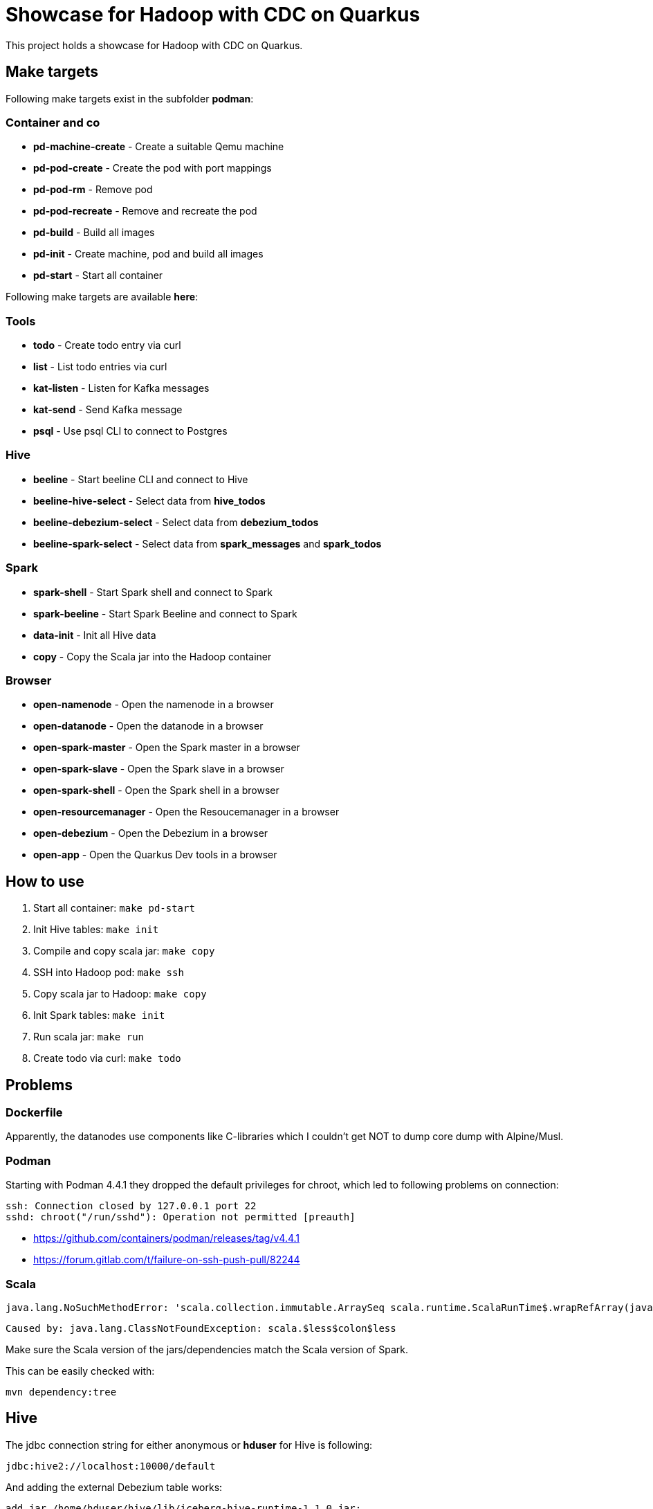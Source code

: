 = Showcase for Hadoop with CDC on Quarkus

This project holds a showcase for Hadoop with CDC on Quarkus.

== Make targets

Following make targets exist in the subfolder **podman**:

=== Container and co

- **pd-machine-create** - Create a suitable Qemu machine
- **pd-pod-create** - Create the pod with port mappings
- **pd-pod-rm** - Remove pod
- **pd-pod-recreate** - Remove and recreate the pod
- **pd-build** - Build all images
- **pd-init** - Create machine, pod and build all images
- **pd-start** - Start all container

Following make targets are available **here**:

=== Tools

- **todo** - Create todo entry via curl
- **list** - List todo entries via curl
- **kat-listen** - Listen for Kafka messages
- **kat-send** - Send Kafka message
- **psql** - Use psql CLI to connect to Postgres

=== Hive

- **beeline** - Start beeline CLI and connect to Hive
- **beeline-hive-select** - Select data from **hive_todos**
- **beeline-debezium-select** - Select data from **debezium_todos**
- **beeline-spark-select** - Select data from **spark_messages** and **spark_todos**

=== Spark

- **spark-shell** - Start Spark shell and connect to Spark
- **spark-beeline** - Start Spark Beeline and connect to Spark

- **data-init** - Init all Hive data
- **copy** - Copy the Scala jar into the Hadoop container

=== Browser

- **open-namenode** - Open the namenode in a browser
- **open-datanode** - Open the datanode in a browser
- **open-spark-master** - Open the Spark master in a browser
- **open-spark-slave** - Open the Spark slave in a browser
- **open-spark-shell** - Open the Spark shell in a browser
- **open-resourcemanager** - Open the Resoucemanager in a browser
- **open-debezium** - Open the Debezium in a browser
- **open-app** - Open the Quarkus Dev tools in a browser

== How to use

1. Start all container: `make pd-start`
2. Init Hive tables: `make init`
3. Compile and copy scala jar: `make copy`
4. SSH into Hadoop pod: `make ssh`
5. Copy scala jar to Hadoop: `make copy`
6. Init Spark tables: `make init`
7. Run scala jar: `make run`
8. Create todo via curl: `make todo`

== Problems

=== Dockerfile

Apparently, the datanodes use components like C-libraries which I couldn't get NOT to dump core
dump with Alpine/Musl.

=== Podman

Starting with Podman 4.4.1 they dropped the default privileges for chroot, which led to following
problems on connection:

```
ssh: Connection closed by 127.0.0.1 port 22
sshd: chroot("/run/sshd"): Operation not permitted [preauth]
```

- https://github.com/containers/podman/releases/tag/v4.4.1
- https://forum.gitlab.com/t/failure-on-ssh-push-pull/82244

=== Scala

```text
java.lang.NoSuchMethodError: 'scala.collection.immutable.ArraySeq scala.runtime.ScalaRunTime$.wrapRefArray(java.lang.Object[])'
```

```text
Caused by: java.lang.ClassNotFoundException: scala.$less$colon$less
```

Make sure the Scala version of the jars/dependencies match the Scala version of Spark.

This can be easily checked with:

```shell
mvn dependency:tree
```

== Hive

The jdbc connection string for either anonymous or *hduser* for Hive is following:

[source,txt]
----
jdbc:hive2://localhost:10000/default
----

And adding the external Debezium table works:

[source,sql]
----
add jar /home/hduser/hive/lib/iceberg-hive-runtime-1.1.0.jar;
create external table debezium stored by 'org.apache.iceberg.mr.hive.HiveIcebergStorageHandler' location 'hdfs://localhost:9000/warehouse/debeziumevents/debeziumcdc_showcase_public_todos' TBLPROPERTIES ('iceberg.catalog'='location_based_table')"
----

== Spark

Spark executors use submitted values for JAVA_HOME:

https://github.com/LucaCanali/Miscellaneous/blob/master/Spark_Notes/Spark_Set_Java_Home_Howto.md

== Links

=== Hadoop

- https://medium.com/analytics-vidhya/hadoop-single-node-cluster-on-docker-e88c3d09a256
- https://github.com/rancavil/hadoop-single-node-cluster
- https://hadoop.apache.org/docs/stable/hadoop-project-dist/hadoop-common/SingleCluster.html
- https://www.edureka.co/blog/install-hadoop-single-node-hadoop-cluster
- https://stackoverflow.com/questions/41266403/how-to-access-hadoop-web-ui-in-linux
- https://www.digitalocean.com/community/tutorials/how-to-install-hadoop-in-stand-alone-mode-on-ubuntu-20-04
- https://www.ibm.com/docs/el/db2-big-sql/5.0?topic=applications-impersonation-in-big-sql

==== Config defaults

- https://hadoop.apache.org/docs/stable/hadoop-project-dist/hadoop-hdfs/hdfs-default.xml
- https://hadoop.apache.org/docs/r2.7.1/hadoop-mapreduce-client/hadoop-mapreduce-client-core/mapred-default.xml

=== Debezium

- https://hub.docker.com/r/debezium/server
- https://debezium.io/documentation/reference/stable/operations/debezium-server.html
- https://github.com/memiiso/debezium-server-iceberg
- https://debezium.io/blog/2021/10/20/using-debezium-create-data-lake-with-apache-iceberg/
- https://iceberg.apache.org/
- https://hadoop.apache.org/docs/r1.0.4/webhdfs.html#FsURIvsHTTP_URL
- https://stackoverflow.com/questions/59978213/debezium-could-not-access-file-decoderbufs-using-postgres-11-with-default-plug
- https://debezium.io/documentation/reference/stable/development/engine.html#database-history-properties

=== Iceberg

- https://iceberg.apache.org/docs/latest/hive/#create-external-table-overlaying-an-existing-iceberg-table
- https://iceberg.apache.org/releases/#downloads

=== Spark

- https://www.dremio.com/blog/introduction-to-apache-iceberg-using-spark/
- https://spark.apache.org/docs/latest/sql-getting-started.html
- https://spark.apache.org/docs/latest/structured-streaming-kafka-integration.html
- https://sparkbyexamples.com/apache-hive/how-to-connect-spark-to-remote-hive/
- https://codait.github.io/spark-bench/
- https://sparkbyexamples.com/spark/spark-split-dataframe-column-into-multiple-columns/
- https://www.adaltas.com/en/2019/04/18/spark-streaming-data-pipelines-with-structured-streaming/

=== Scala

- https://davidb.github.io/scala-maven-plugin/usage.html
- https://www.alibabacloud.com/help/en/e-mapreduce/latest/use-spark-to-write-data-to-an-iceberg-table-in-streaming-mode
